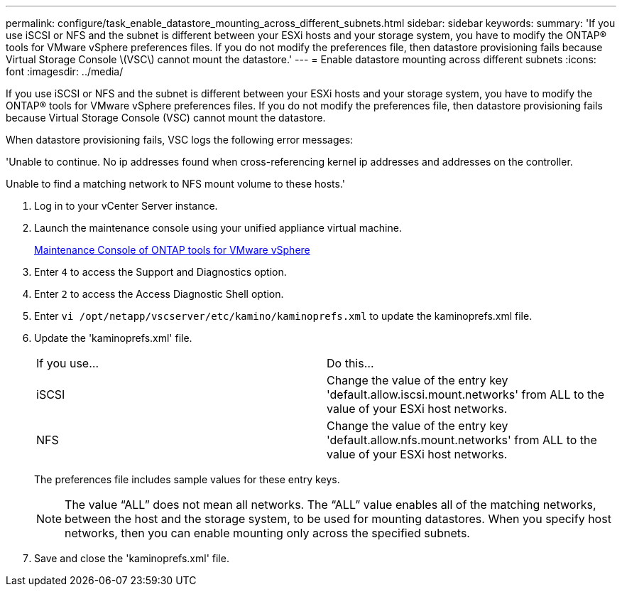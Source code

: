 ---
permalink: configure/task_enable_datastore_mounting_across_different_subnets.html
sidebar: sidebar
keywords:
summary: 'If you use iSCSI or NFS and the subnet is different between your ESXi hosts and your storage system, you have to modify the ONTAP® tools for VMware vSphere preferences files. If you do not modify the preferences file, then datastore provisioning fails because Virtual Storage Console \(VSC\) cannot mount the datastore.'
---
= Enable datastore mounting across different subnets
:icons: font
:imagesdir: ../media/

[.lead]
If you use iSCSI or NFS and the subnet is different between your ESXi hosts and your storage system, you have to modify the ONTAP® tools for VMware vSphere preferences files. If you do not modify the preferences file, then datastore provisioning fails because Virtual Storage Console (VSC) cannot mount the datastore.

When datastore provisioning fails, VSC logs the following error messages:

'Unable to continue. No ip addresses found when cross-referencing kernel ip addresses and addresses on the controller.

Unable to find a matching network to NFS mount volume to these hosts.'

. Log in to your vCenter Server instance.
. Launch the maintenance console using your unified appliance virtual machine.
+
link:reference_maintenance_console_of_ontap_tools_for_vmware_vsphere.html[Maintenance Console of ONTAP tools for VMware vSphere]

. Enter `4` to access the Support and Diagnostics option.
. Enter `2` to access the Access Diagnostic Shell option.
. Enter `vi /opt/netapp/vscserver/etc/kamino/kaminoprefs.xml` to update the kaminoprefs.xml file.
. Update the 'kaminoprefs.xml' file.
+
|===
| If you use...| Do this...
a|
iSCSI
a|
Change the value of the entry key 'default.allow.iscsi.mount.networks' from ALL to the value of your ESXi host networks.
a|
NFS
a|
Change the value of the entry key 'default.allow.nfs.mount.networks' from ALL to the value of your ESXi host networks.
|===
The preferences file includes sample values for these entry keys.
+
NOTE: The value "`ALL`" does not mean all networks. The "`ALL`" value enables all of the matching networks, between the host and the storage system, to be used for mounting datastores. When you specify host networks, then you can enable mounting only across the specified subnets.

. Save and close the 'kaminoprefs.xml' file.
